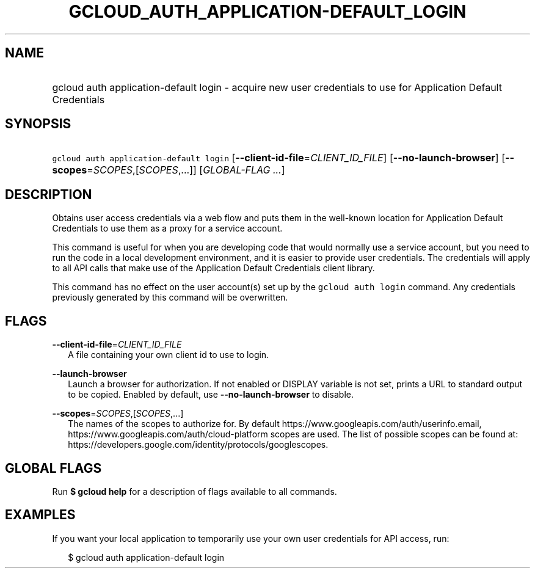 
.TH "GCLOUD_AUTH_APPLICATION\-DEFAULT_LOGIN" 1



.SH "NAME"
.HP
gcloud auth application\-default login \- acquire new user credentials to use for Application Default Credentials



.SH "SYNOPSIS"
.HP
\f5gcloud auth application\-default login\fR [\fB\-\-client\-id\-file\fR=\fICLIENT_ID_FILE\fR] [\fB\-\-no\-launch\-browser\fR] [\fB\-\-scopes\fR=\fISCOPES\fR,[\fISCOPES\fR,...]] [\fIGLOBAL\-FLAG\ ...\fR]



.SH "DESCRIPTION"

Obtains user access credentials via a web flow and puts them in the well\-known
location for Application Default Credentials to use them as a proxy for a
service account.

This command is useful for when you are developing code that would normally use
a service account, but you need to run the code in a local development
environment, and it is easier to provide user credentials. The credentials will
apply to all API calls that make use of the Application Default Credentials
client library.

This command has no effect on the user account(s) set up by the \f5gcloud auth
login\fR command. Any credentials previously generated by this command will be
overwritten.



.SH "FLAGS"

\fB\-\-client\-id\-file\fR=\fICLIENT_ID_FILE\fR
.RS 2m
A file containing your own client id to use to login.

.RE
\fB\-\-launch\-browser\fR
.RS 2m
Launch a browser for authorization. If not enabled or DISPLAY variable is not
set, prints a URL to standard output to be copied. Enabled by default, use
\fB\-\-no\-launch\-browser\fR to disable.

.RE
\fB\-\-scopes\fR=\fISCOPES\fR,[\fISCOPES\fR,...]
.RS 2m
The names of the scopes to authorize for. By default
https://www.googleapis.com/auth/userinfo.email,
https://www.googleapis.com/auth/cloud\-platform scopes are used. The list of
possible scopes can be found at:
https://developers.google.com/identity/protocols/googlescopes.


.RE

.SH "GLOBAL FLAGS"

Run \fB$ gcloud help\fR for a description of flags available to all commands.



.SH "EXAMPLES"

If you want your local application to temporarily use your own user credentials
for API access, run:

.RS 2m
$ gcloud auth application\-default login
.RE
